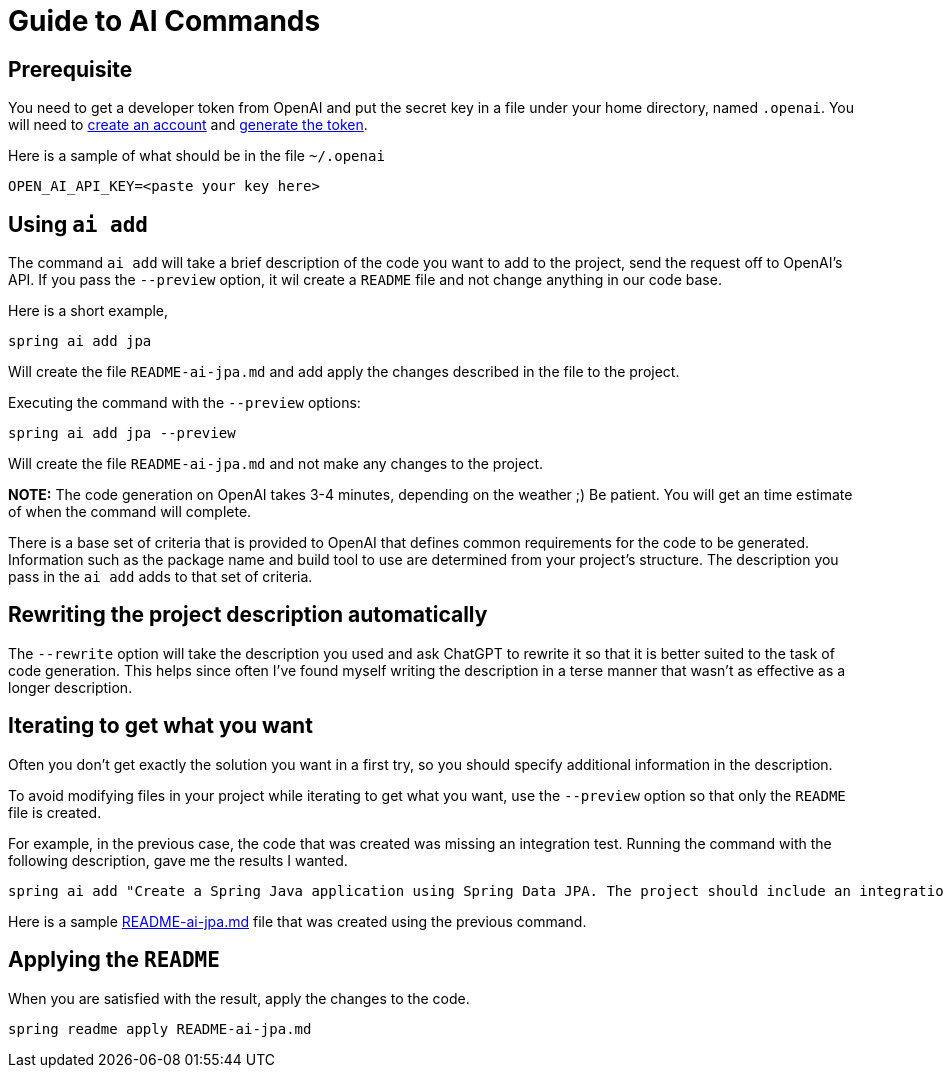 = Guide to AI Commands

== Prerequisite
You need to get a developer token from OpenAI and put the secret key in a file under your home directory, named `.openai`.
You will need to https://platform.openai.com/signup[create an account] and https://platform.openai.com/account/api-keys[generate the token].

Here is a sample of what should be in the file `~/.openai`

----
OPEN_AI_API_KEY=<paste your key here>
----

== Using `ai add`
The command `ai add` will take a brief description of the code you want to add to the project, send the request off to OpenAI's API.  If you pass the `--preview` option, it wil create a `README` file and not change anything in our code base.

Here is a short example,

[source, bash]
----
spring ai add jpa
----

Will create the file `README-ai-jpa.md` and add apply the changes described in the file to the project.


Executing the command with the `--preview` options:

[source, bash]
----
spring ai add jpa --preview
----

Will create the file `README-ai-jpa.md` and not make any changes to the project.

*NOTE:* The code generation on OpenAI takes 3-4 minutes, depending on the weather ;)  Be patient.  You will get an time estimate of when the command will complete.

There is a base set of criteria that is provided to OpenAI that defines common requirements for the code to be generated.  Information such as the package name and build tool to use are determined from your project's structure.  The description you pass in the `ai add` adds to that set of criteria.


== Rewriting the project description automatically

The `--rewrite` option will take the description you used and ask ChatGPT to rewrite it so that it is better suited to the task of code generation.  This helps since often I've found myself writing the description in a terse manner that wasn't as effective as a longer description.

== Iterating to get what you want

Often you don't get exactly the solution you want in a first try, so you should specify additional information in the description.

To avoid modifying files in your project while iterating to get what you want, use the `--preview` option so that only the `README` file is created.

For example, in the previous case, the code that was created was missing an integration test.  Running the command with the following description, gave me the results I wanted.

[source,bash]
----
spring ai add "Create a Spring Java application using Spring Data JPA. The project should include an integration test specifically designed for the Repository layer" --preview
----

Here is a sample xref:ai/README-ai-jpa.md[README-ai-jpa.md] file that was created using the previous command.

== Applying the `README`

When you are satisfied with the result, apply the changes to the code.

[source, bash]
----
spring readme apply README-ai-jpa.md
----


